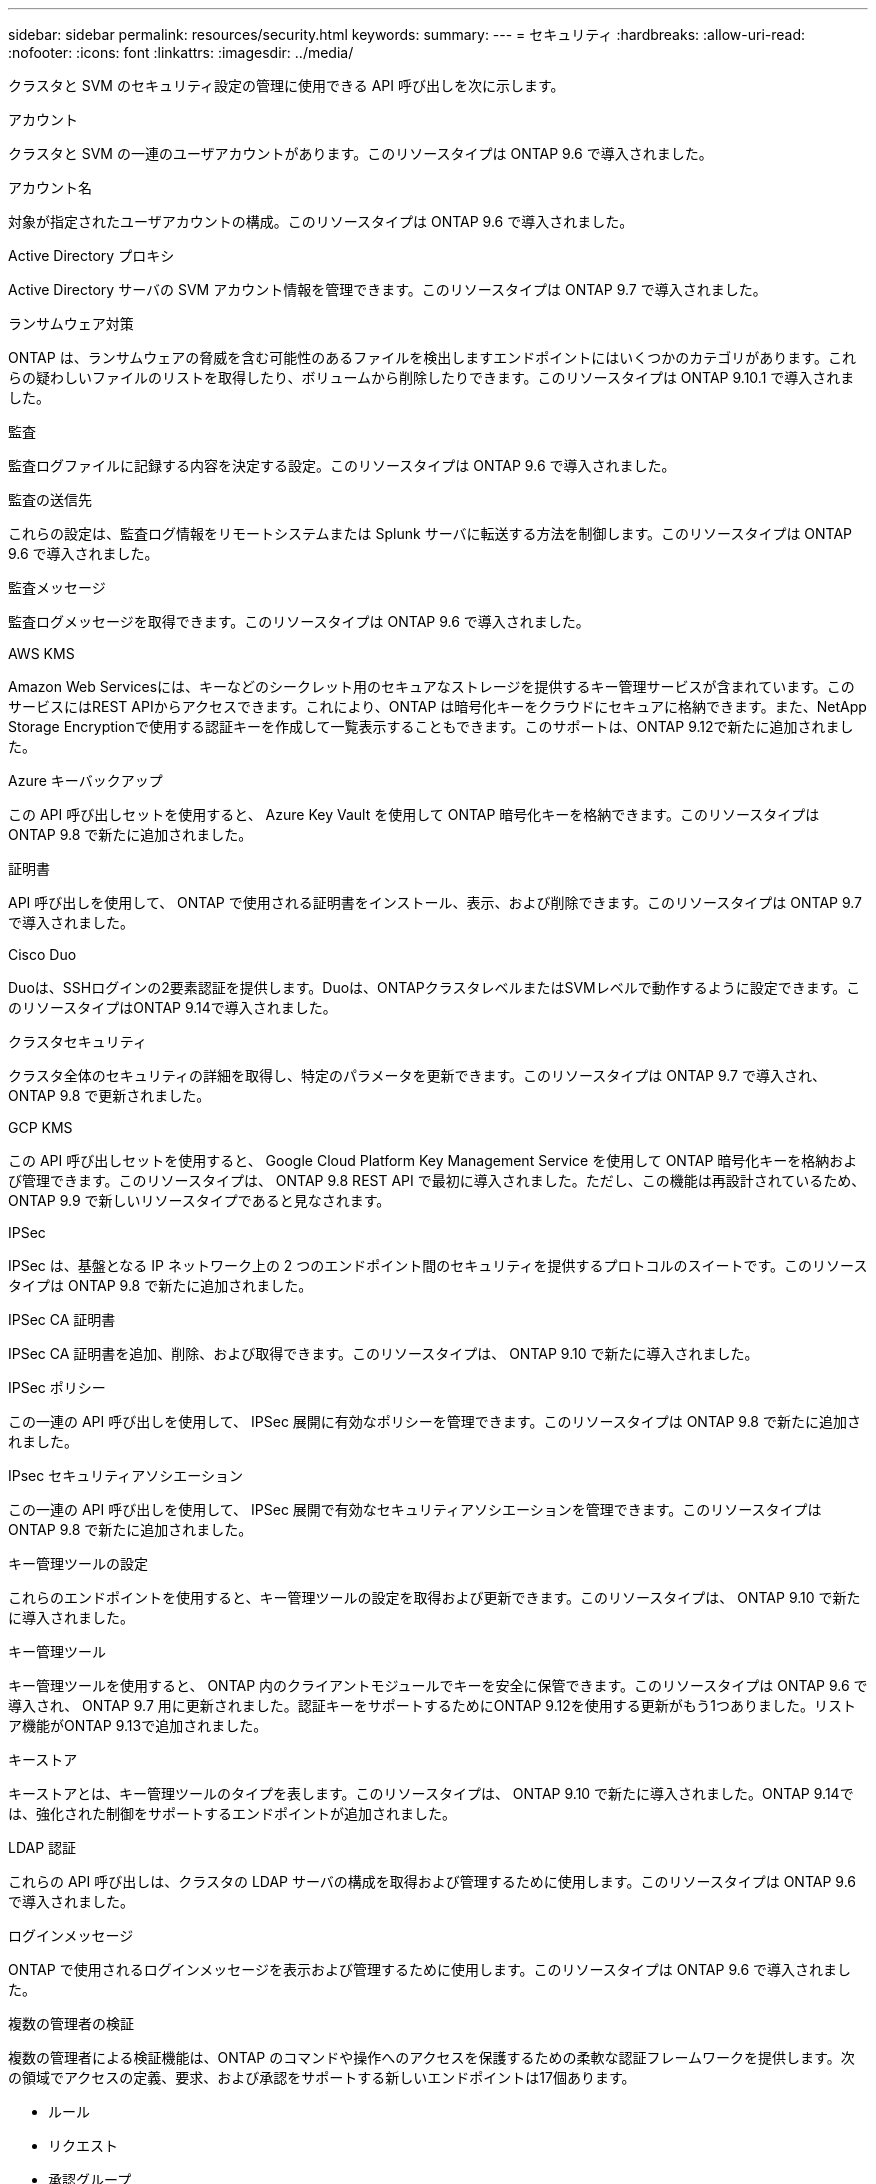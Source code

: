 ---
sidebar: sidebar 
permalink: resources/security.html 
keywords:  
summary:  
---
= セキュリティ
:hardbreaks:
:allow-uri-read: 
:nofooter: 
:icons: font
:linkattrs: 
:imagesdir: ../media/


[role="lead"]
クラスタと SVM のセキュリティ設定の管理に使用できる API 呼び出しを次に示します。

.アカウント
クラスタと SVM の一連のユーザアカウントがあります。このリソースタイプは ONTAP 9.6 で導入されました。

.アカウント名
対象が指定されたユーザアカウントの構成。このリソースタイプは ONTAP 9.6 で導入されました。

.Active Directory プロキシ
Active Directory サーバの SVM アカウント情報を管理できます。このリソースタイプは ONTAP 9.7 で導入されました。

.ランサムウェア対策
ONTAP は、ランサムウェアの脅威を含む可能性のあるファイルを検出しますエンドポイントにはいくつかのカテゴリがあります。これらの疑わしいファイルのリストを取得したり、ボリュームから削除したりできます。このリソースタイプは ONTAP 9.10.1 で導入されました。

.監査
監査ログファイルに記録する内容を決定する設定。このリソースタイプは ONTAP 9.6 で導入されました。

.監査の送信先
これらの設定は、監査ログ情報をリモートシステムまたは Splunk サーバに転送する方法を制御します。このリソースタイプは ONTAP 9.6 で導入されました。

.監査メッセージ
監査ログメッセージを取得できます。このリソースタイプは ONTAP 9.6 で導入されました。

.AWS KMS
Amazon Web Servicesには、キーなどのシークレット用のセキュアなストレージを提供するキー管理サービスが含まれています。このサービスにはREST APIからアクセスできます。これにより、ONTAP は暗号化キーをクラウドにセキュアに格納できます。また、NetApp Storage Encryptionで使用する認証キーを作成して一覧表示することもできます。このサポートは、ONTAP 9.12で新たに追加されました。

.Azure キーバックアップ
この API 呼び出しセットを使用すると、 Azure Key Vault を使用して ONTAP 暗号化キーを格納できます。このリソースタイプは ONTAP 9.8 で新たに追加されました。

.証明書
API 呼び出しを使用して、 ONTAP で使用される証明書をインストール、表示、および削除できます。このリソースタイプは ONTAP 9.7 で導入されました。

.Cisco Duo
Duoは、SSHログインの2要素認証を提供します。Duoは、ONTAPクラスタレベルまたはSVMレベルで動作するように設定できます。このリソースタイプはONTAP 9.14で導入されました。

.クラスタセキュリティ
クラスタ全体のセキュリティの詳細を取得し、特定のパラメータを更新できます。このリソースタイプは ONTAP 9.7 で導入され、 ONTAP 9.8 で更新されました。

.GCP KMS
この API 呼び出しセットを使用すると、 Google Cloud Platform Key Management Service を使用して ONTAP 暗号化キーを格納および管理できます。このリソースタイプは、 ONTAP 9.8 REST API で最初に導入されました。ただし、この機能は再設計されているため、 ONTAP 9.9 で新しいリソースタイプであると見なされます。

.IPSec
IPSec は、基盤となる IP ネットワーク上の 2 つのエンドポイント間のセキュリティを提供するプロトコルのスイートです。このリソースタイプは ONTAP 9.8 で新たに追加されました。

.IPSec CA 証明書
IPSec CA 証明書を追加、削除、および取得できます。このリソースタイプは、 ONTAP 9.10 で新たに導入されました。

.IPSec ポリシー
この一連の API 呼び出しを使用して、 IPSec 展開に有効なポリシーを管理できます。このリソースタイプは ONTAP 9.8 で新たに追加されました。

.IPsec セキュリティアソシエーション
この一連の API 呼び出しを使用して、 IPSec 展開で有効なセキュリティアソシエーションを管理できます。このリソースタイプは ONTAP 9.8 で新たに追加されました。

.キー管理ツールの設定
これらのエンドポイントを使用すると、キー管理ツールの設定を取得および更新できます。このリソースタイプは、 ONTAP 9.10 で新たに導入されました。

.キー管理ツール
キー管理ツールを使用すると、 ONTAP 内のクライアントモジュールでキーを安全に保管できます。このリソースタイプは ONTAP 9.6 で導入され、 ONTAP 9.7 用に更新されました。認証キーをサポートするためにONTAP 9.12を使用する更新がもう1つありました。リストア機能がONTAP 9.13で追加されました。

.キーストア
キーストアとは、キー管理ツールのタイプを表します。このリソースタイプは、 ONTAP 9.10 で新たに導入されました。ONTAP 9.14では、強化された制御をサポートするエンドポイントが追加されました。

.LDAP 認証
これらの API 呼び出しは、クラスタの LDAP サーバの構成を取得および管理するために使用します。このリソースタイプは ONTAP 9.6 で導入されました。

.ログインメッセージ
ONTAP で使用されるログインメッセージを表示および管理するために使用します。このリソースタイプは ONTAP 9.6 で導入されました。

.複数の管理者の検証
複数の管理者による検証機能は、ONTAP のコマンドや操作へのアクセスを保護するための柔軟な認証フレームワークを提供します。次の領域でアクセスの定義、要求、および承認をサポートする新しいエンドポイントは17個あります。

* ルール
* リクエスト
* 承認グループ


複数の管理者がアクセスを承認するオプションを指定すると、ONTAP およびIT環境のセキュリティが向上します。これらのリソースタイプはONTAP 9.11で導入されました。

.NIS 認証
これらの設定は、クラスタの NIS サーバの構成を取得および管理するために使用します。このリソースタイプは ONTAP 9.6 で導入されました。

.OAuth 2.0
Open Authorization（OAuth 2.0）は、ONTAPストレージリソースへのアクセスを制限するために使用できるトークンベースのフレームワークです。REST APIを使用してONTAPにアクセスするクライアントで使用できます。設定は、REST APIを含む任意のONTAP管理インターフェイスを使用して実行できます。このリソースタイプはONTAP 9.14で導入されました。

.パスワード認証
これには、ユーザアカウントのパスワードの変更に使用される API 呼び出しが含まれます。このリソースタイプは ONTAP 9.6 で導入されました。

.ロールインスタンスの権限
特定のロールの権限を管理します。このリソースタイプは ONTAP 9.6 で導入されました。

.公開鍵による認証
ユーザアカウントの公開鍵の設定に使用できる API 呼び出しを次に示します。このリソースタイプは ONTAP 9.7 で導入されました。

.ロール
ロールを使用してユーザアカウントに権限を割り当てることができます。このリソースタイプは ONTAP 9.6 で導入されました。

.ロールインスタンス
ロールの特定のインスタンス。このリソースタイプは ONTAP 9.6 で導入されました。

.SAML サービスプロバイダ
SAML サービスプロバイダの設定を表示および管理できます。このリソースタイプは ONTAP 9.6 で導入されました。

.SSH
これらの呼び出しは、 SSH の設定に使用します。このリソースタイプは ONTAP 9.7 で導入されました。

.SSH SVMs
これらのエンドポイントを使用すると、すべての SVM の SSH セキュリティ設定を取得できます。このリソースタイプは ONTAP 9.10 で導入されました。

.TOTPS
REST APIを使用して、サインインしてSSHを使用してONTAP にアクセスするアカウントの時間ベースのワンタイムパスワード（TOTP）プロファイルを設定できます。このリソースタイプはONTAP 9.13で導入されました。
